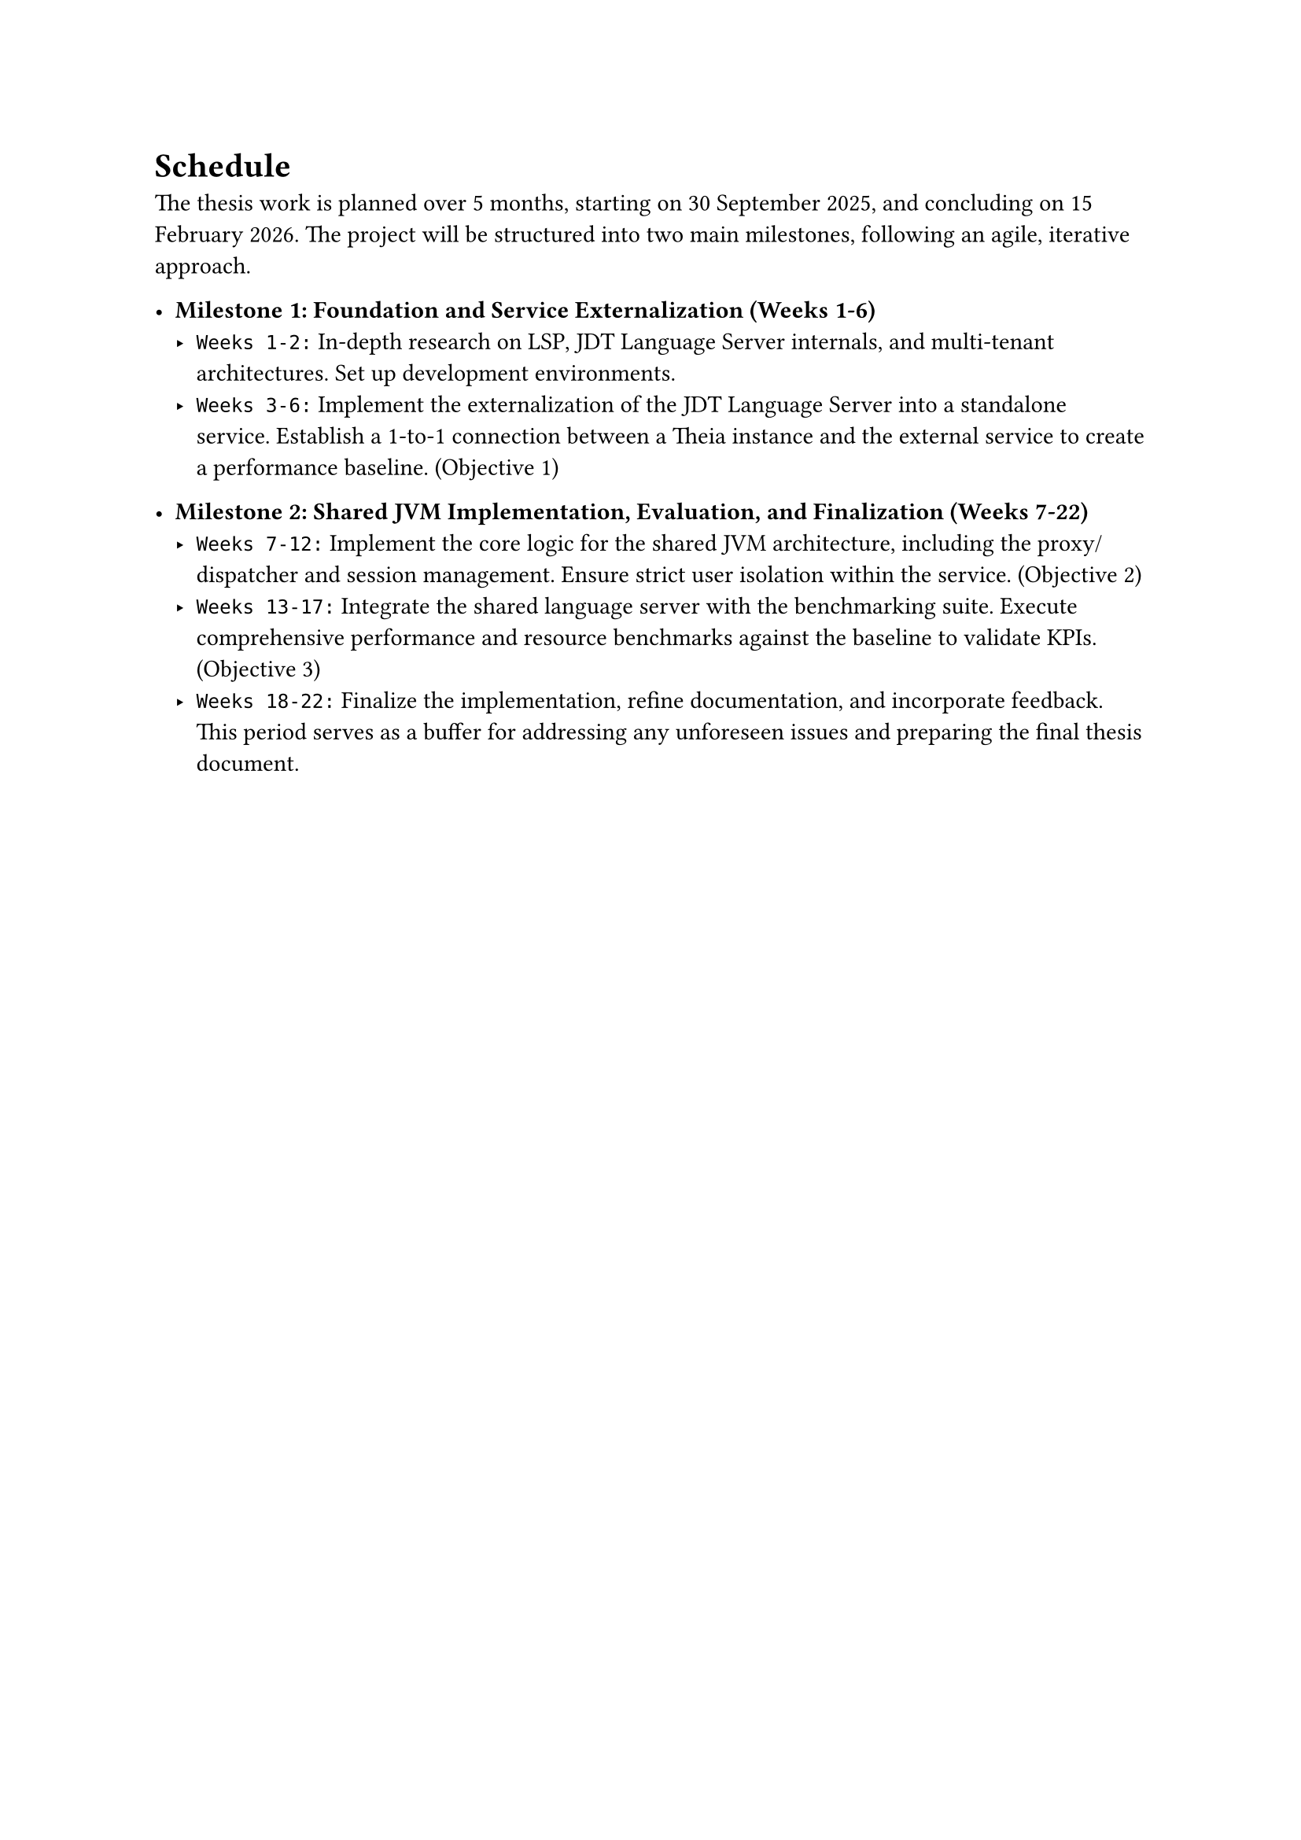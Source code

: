 = Schedule
The thesis work is planned over 5 months, starting on 30 September 2025, and concluding on 15 February 2026. The project will be structured into two main milestones, following an agile, iterative approach.

- *Milestone 1: Foundation and Service Externalization (Weeks 1-6)*
  - `Weeks 1-2:` In-depth research on LSP, JDT Language Server internals, and multi-tenant architectures. Set up development environments.
  - `Weeks 3-6:` Implement the externalization of the JDT Language Server into a standalone service. Establish a 1-to-1 connection between a Theia instance and the external service to create a performance baseline. (Objective 1)

- *Milestone 2: Shared JVM Implementation, Evaluation, and Finalization (Weeks 7-22)*
  - `Weeks 7-12:` Implement the core logic for the shared JVM architecture, including the proxy/dispatcher and session management. Ensure strict user isolation within the service. (Objective 2)
  - `Weeks 13-17:` Integrate the shared language server with the benchmarking suite. Execute comprehensive performance and resource benchmarks against the baseline to validate KPIs. (Objective 3)
  - `Weeks 18-22:` Finalize the implementation, refine documentation, and incorporate feedback. This period serves as a buffer for addressing any unforeseen issues and preparing the final thesis document.